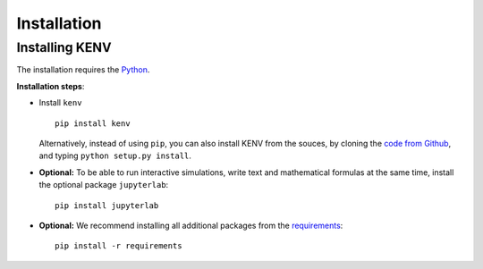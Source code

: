 Installation
==================================

Installing KENV
------------------

The installation requires the `Python <https://www.python.org/downloads/>`__.

**Installation steps**:

-  Install ``kenv``

   ::

       pip install kenv

   Alternatively, instead of using ``pip``, you can also install KENV
   from the souces, by cloning the `code from Github <https://github.com/fuodorov/kenv>`_, and typing ``python setup.py install``.


-  **Optional:** To be able to run interactive simulations, write text and mathematical formulas at the same time, install the optional package ``jupyterlab``:

   ::

       pip install jupyterlab


-  **Optional:** We recommend installing all additional packages from the `requirements <https://github.com/fuodorov/kenv/blob/master/requirements.txt>`_:

   ::

       pip install -r requirements
